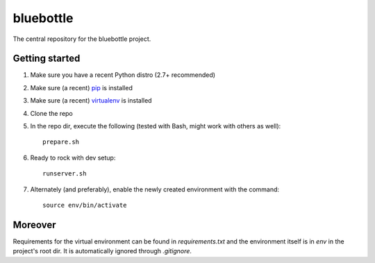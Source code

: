 bluebottle
=========

The central repository for the bluebottle project.

Getting started
---------------

1. Make sure you have a recent Python distro (2.7+ recommended)
2. Make sure (a recent) `pip <http://pypi.python.org/pypi/pip>`_ is installed
3. Make sure (a recent) `virtualenv <http://pypi.python.org/pypi/virtualenv>`_ is installed
4. Clone the repo
5. In the repo dir, execute the following (tested with Bash, might work with others as well)::

    prepare.sh

6. Ready to rock with dev setup::

    runserver.sh

7. Alternately (and preferably), enable the newly created environment with the command::

    source env/bin/activate

Moreover
--------
Requirements for the virtual environment can be found in `requirements.txt` and the environment itself is in `env` in the project's root dir. It is automatically ignored through `.gitignore`.